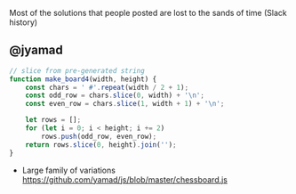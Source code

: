 Most of the solutions that people posted are lost to the sands of time (Slack history)

** @jyamad

#+begin_src js
// slice from pre-generated string
function make_board4(width, height) {
    const chars = ' #'.repeat(width / 2 + 1);
    const odd_row = chars.slice(0, width) + '\n';
    const even_row = chars.slice(1, width + 1) + '\n';

    let rows = [];
    for (let i = 0; i < height; i += 2)
        rows.push(odd_row, even_row);
    return rows.slice(0, height).join('');
}
#+end_src

- Large family of variations https://github.com/yamad/js/blob/master/chessboard.js
